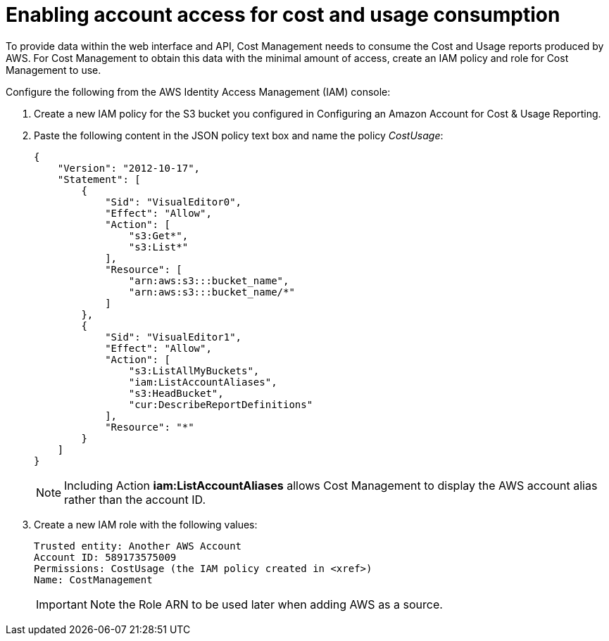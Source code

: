 // Module included in the following assemblies:
// assembly_Adding_AWS_sources.adoc
[id="proc_Enabling_account_access_IAM"]
= Enabling account access for cost and usage consumption 

// The URL for this procedure needs to go in the UI code in the Sources dialog - need to give to Dan & Boaz.

To provide data within the web interface and API, Cost Management needs to consume the Cost and Usage reports produced by AWS. For Cost Management to obtain this data with the minimal amount of access, create an IAM policy and role for Cost Management to use.

Configure the following from the AWS Identity Access Management (IAM) console:

. Create a new IAM policy for the S3 bucket you configured in Configuring an Amazon Account for Cost & Usage Reporting. 
. Paste the following content in the JSON policy text box and name the policy _CostUsage_:
+
----
{
    "Version": "2012-10-17",
    "Statement": [
        {
            "Sid": "VisualEditor0",
            "Effect": "Allow",
            "Action": [
                "s3:Get*",
                "s3:List*"
            ],
            "Resource": [
                "arn:aws:s3:::bucket_name",
                "arn:aws:s3:::bucket_name/*"
            ]
        },
        {
            "Sid": "VisualEditor1",
            "Effect": "Allow",
            "Action": [
                "s3:ListAllMyBuckets",
                "iam:ListAccountAliases",
                "s3:HeadBucket",
                "cur:DescribeReportDefinitions"
            ],
            "Resource": "*"
        }
    ]
}
----
+
[NOTE]
====
Including Action *iam:ListAccountAliases* allows Cost Management to display the AWS account alias rather than the account ID.
====
+ 
. Create a new IAM role with the following values:
+
----
Trusted entity: Another AWS Account
Account ID: 589173575009
Permissions: CostUsage (the IAM policy created in <xref>)
Name: CostManagement
----
+
[IMPORTANT]
====
Note the Role ARN to be used later when adding AWS as a source.
====





